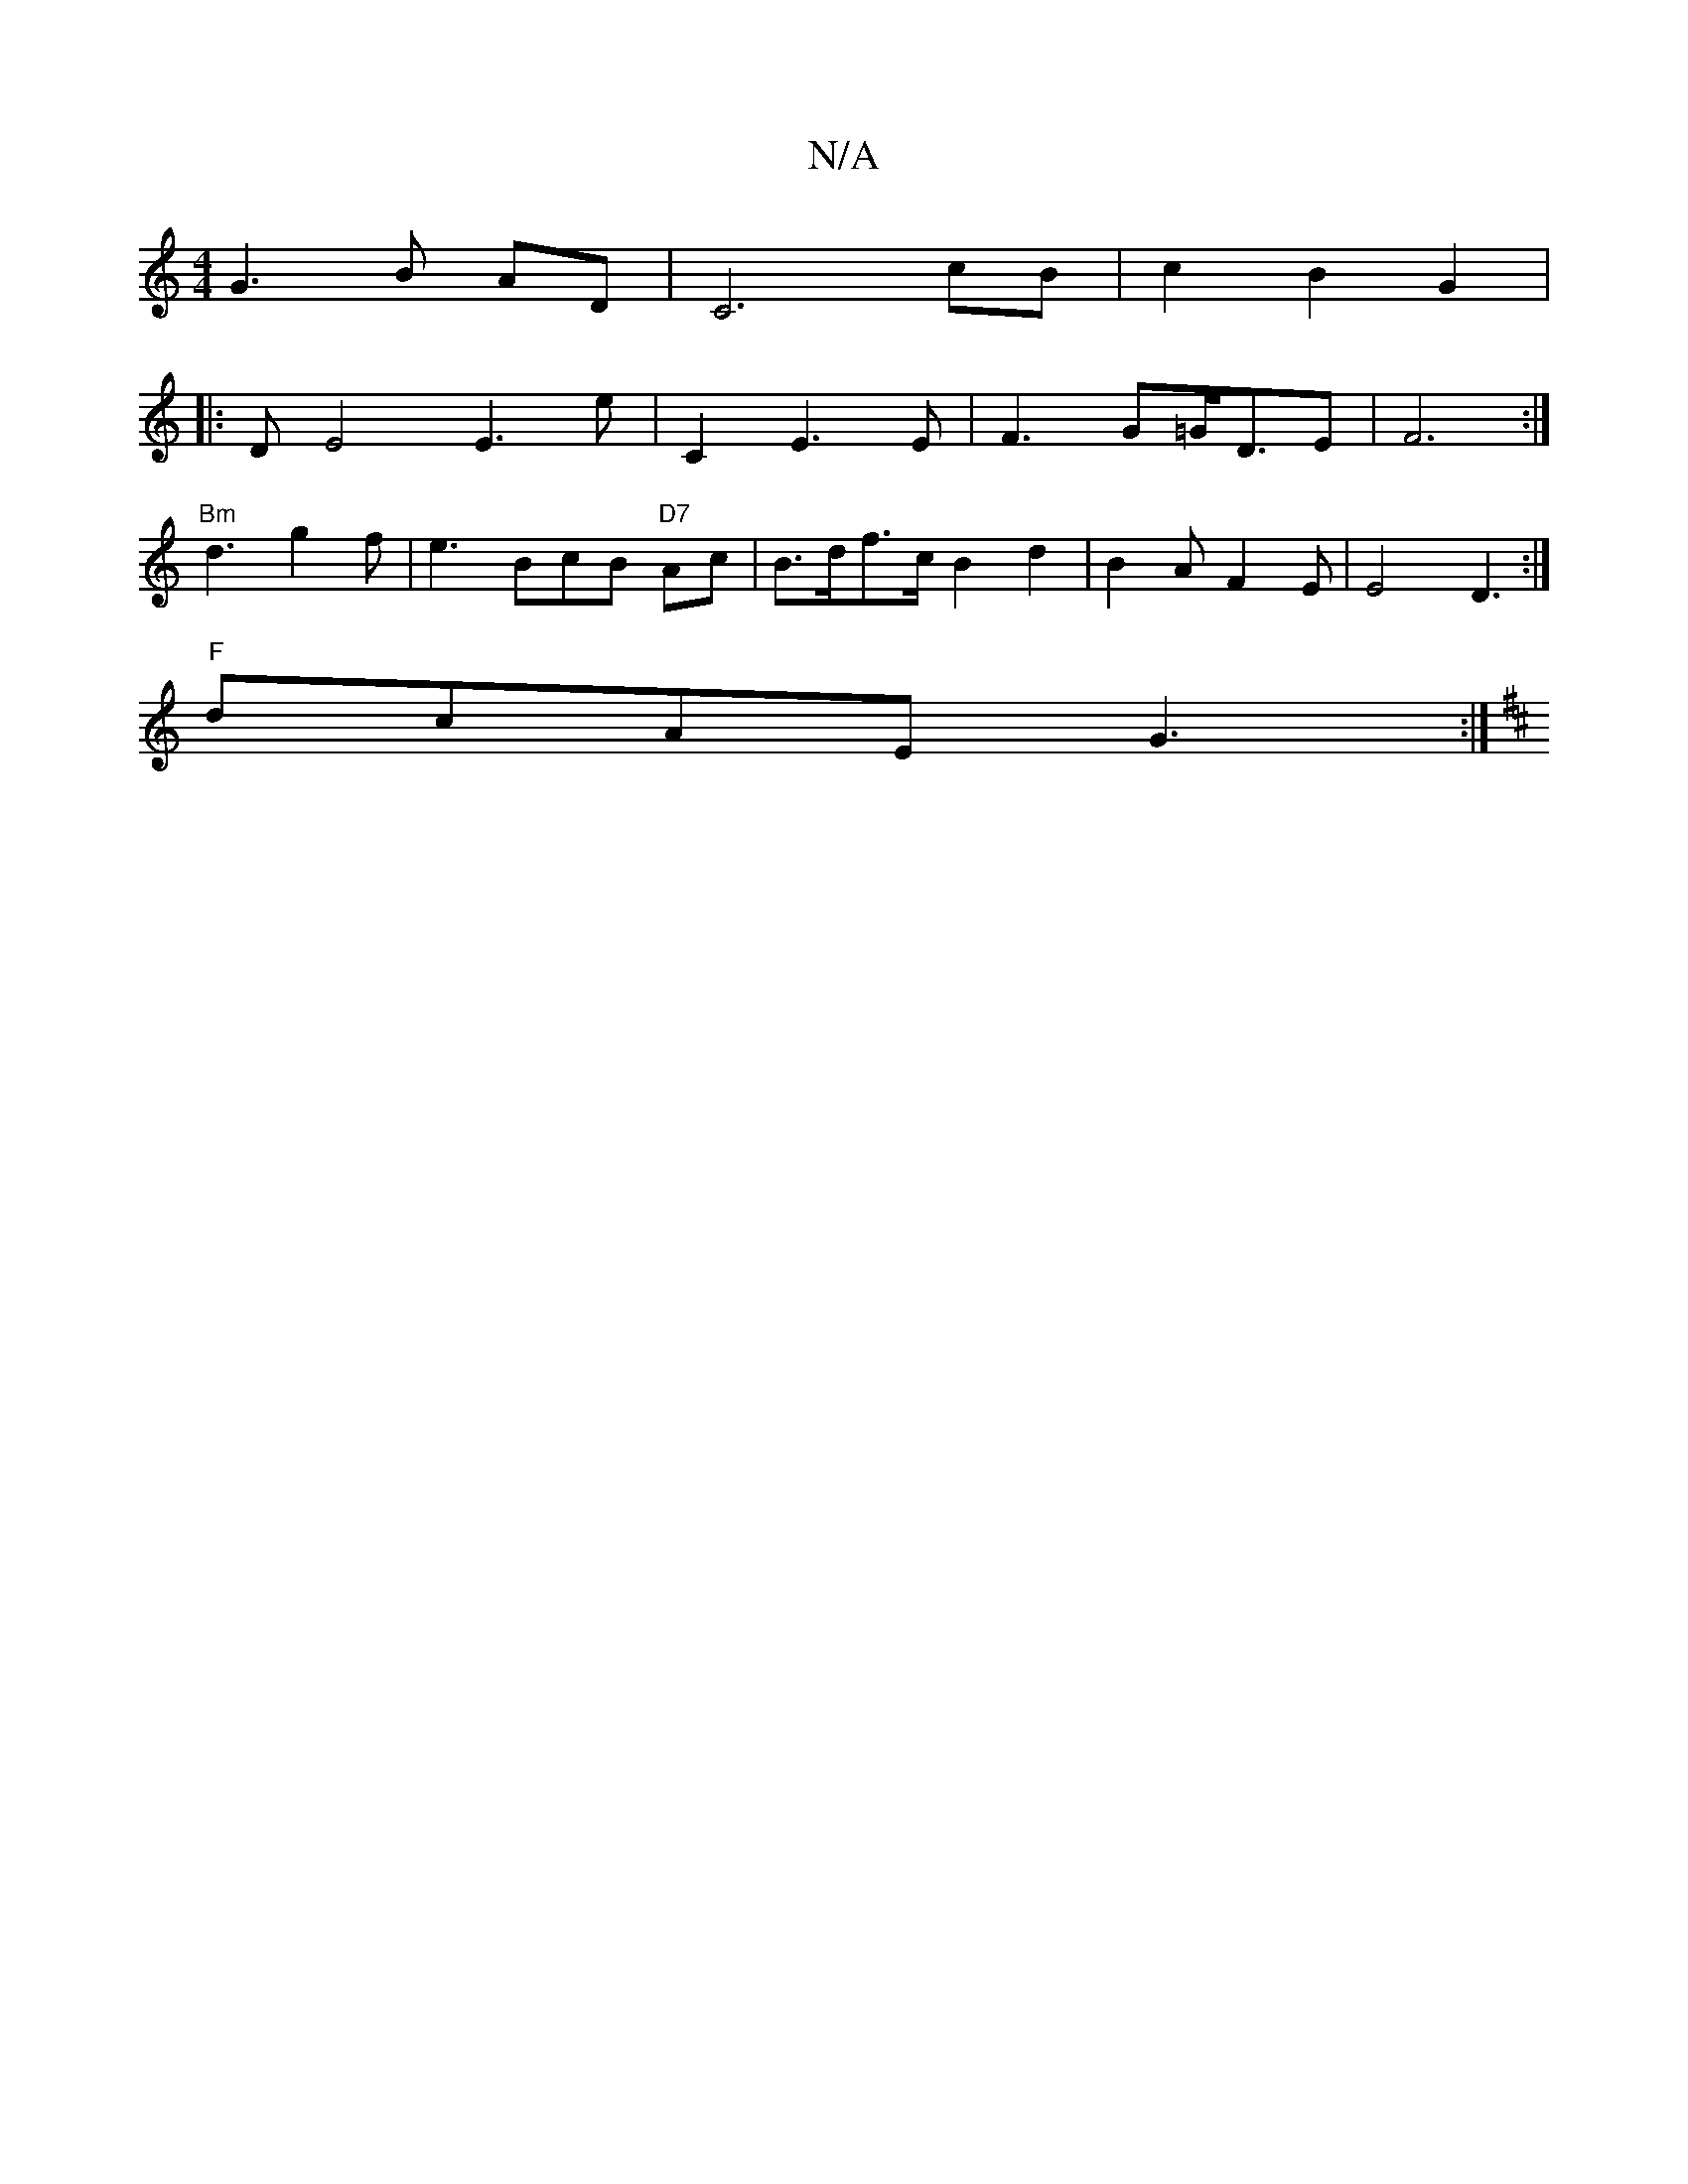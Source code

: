X:1
T:N/A
M:4/4
R:N/A
K:Cmajor
G3 B AD|C6 cB|c2B2G2|
|: D E4 E3 e|C2 E3 E | F3 G=G/D3/2E | F6 :|
"Bm" d3 g2 f | e3 BcB "D7" Ac|B>df>c B2 d2 | B2A F2 E | E4D3:|
"F"dcAE G3:|
K:DmoG,G,B,2A, D2 |1 D4G2 | GAFE "G" A>e af | "fm" a3 d B2